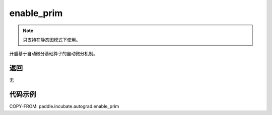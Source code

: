 .. _cn_api_paddle_incubate_autograd_enable_prim:

enable_prim
-------------------------------

.. py:function:: paddle.incubate.autograd.enable_prim()

.. note::
    只支持在静态图模式下使用。

开启基于自动微分基础算子的自动微分机制。


返回
::::::::::::
无

代码示例
::::::::::::

COPY-FROM: paddle.incubate.autograd.enable_prim
